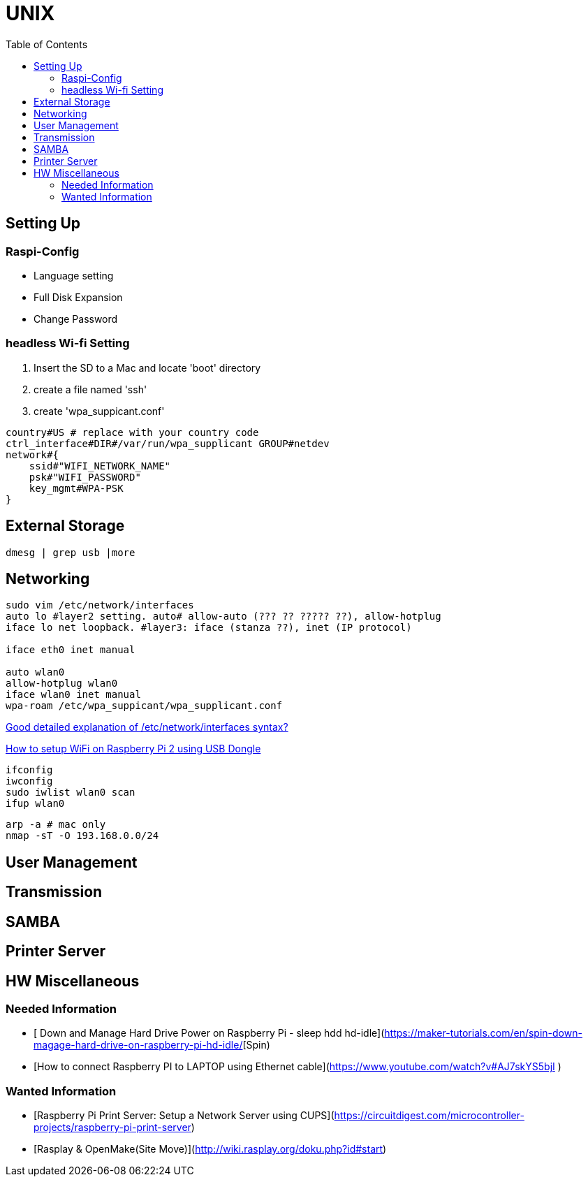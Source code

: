 = UNIX
:secnums:
:toc: left


== Setting Up
=== Raspi-Config
* Language setting
* Full Disk Expansion
* Change Password

=== headless Wi-fi Setting
. Insert the SD to a Mac and locate 'boot' directory
. create a file named 'ssh'
. create 'wpa_suppicant.conf'

```bash
country#US # replace with your country code
ctrl_interface#DIR#/var/run/wpa_supplicant GROUP#netdev
network#{
    ssid#"WIFI_NETWORK_NAME"
    psk#"WIFI_PASSWORD"
    key_mgmt#WPA-PSK
}
```

== External Storage
```bash
dmesg | grep usb |more
```

== Networking
```bash
sudo vim /etc/network/interfaces
auto lo #layer2 setting. auto# allow-auto (??? ?? ????? ??), allow-hotplug
iface lo net loopback. #layer3: iface (stanza ??), inet (IP protocol)

iface eth0 inet manual

auto wlan0
allow-hotplug wlan0
iface wlan0 inet manual
wpa-roam /etc/wpa_suppicant/wpa_supplicant.conf
```

https://unix.stackexchange.com/questions/128439/good-detailed-explanation-of-etc-network-interfaces-syntax[Good detailed explanation of /etc/network/interfaces syntax?]

https://www.electronicshub.org/setup-wifi-raspberry-pi-2-using-usb-dongle/[How to setup WiFi on Raspberry Pi 2 using USB Dongle]

```bash
ifconfig
iwconfig
sudo iwlist wlan0 scan
ifup wlan0
```

```bash
arp -a # mac only
nmap -sT -O 193.168.0.0/24
```
== User Management

== Transmission

== SAMBA

== Printer Server

== HW Miscellaneous
=== Needed Information
* [ Down and Manage Hard Drive Power on Raspberry Pi - sleep hdd hd-idle](https://maker-tutorials.com/en/spin-down-magage-hard-drive-on-raspberry-pi-hd-idle/[Spin)
* [How to connect Raspberry PI to LAPTOP using Ethernet cable](https://www.youtube.com/watch?v#AJ7skYS5bjI )

=== Wanted Information
* [Raspberry Pi Print Server: Setup a Network Server using CUPS](https://circuitdigest.com/microcontroller-projects/raspberry-pi-print-server)
* [Rasplay & OpenMake(Site Move)](http://wiki.rasplay.org/doku.php?id#start)

